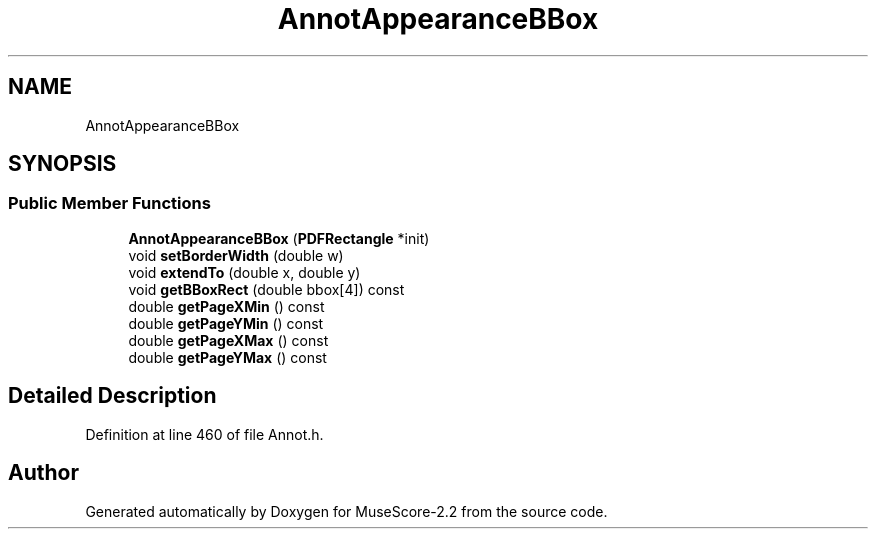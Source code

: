 .TH "AnnotAppearanceBBox" 3 "Mon Jun 5 2017" "MuseScore-2.2" \" -*- nroff -*-
.ad l
.nh
.SH NAME
AnnotAppearanceBBox
.SH SYNOPSIS
.br
.PP
.SS "Public Member Functions"

.in +1c
.ti -1c
.RI "\fBAnnotAppearanceBBox\fP (\fBPDFRectangle\fP *init)"
.br
.ti -1c
.RI "void \fBsetBorderWidth\fP (double w)"
.br
.ti -1c
.RI "void \fBextendTo\fP (double x, double y)"
.br
.ti -1c
.RI "void \fBgetBBoxRect\fP (double bbox[4]) const"
.br
.ti -1c
.RI "double \fBgetPageXMin\fP () const"
.br
.ti -1c
.RI "double \fBgetPageYMin\fP () const"
.br
.ti -1c
.RI "double \fBgetPageXMax\fP () const"
.br
.ti -1c
.RI "double \fBgetPageYMax\fP () const"
.br
.in -1c
.SH "Detailed Description"
.PP 
Definition at line 460 of file Annot\&.h\&.

.SH "Author"
.PP 
Generated automatically by Doxygen for MuseScore-2\&.2 from the source code\&.
